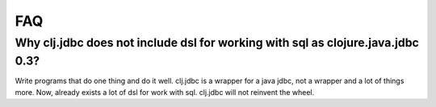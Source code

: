 ===
FAQ
===

Why clj.jdbc does not include dsl for working with sql as clojure.java.jdbc 0.3?
================================================================================

Write programs that do one thing and do it well. clj.jdbc is a wrapper for a java jdbc, not
a wrapper and a lot of things more. Now, already exists a lot of dsl for work with sql.
clj.jdbc will not reinvent the wheel.
